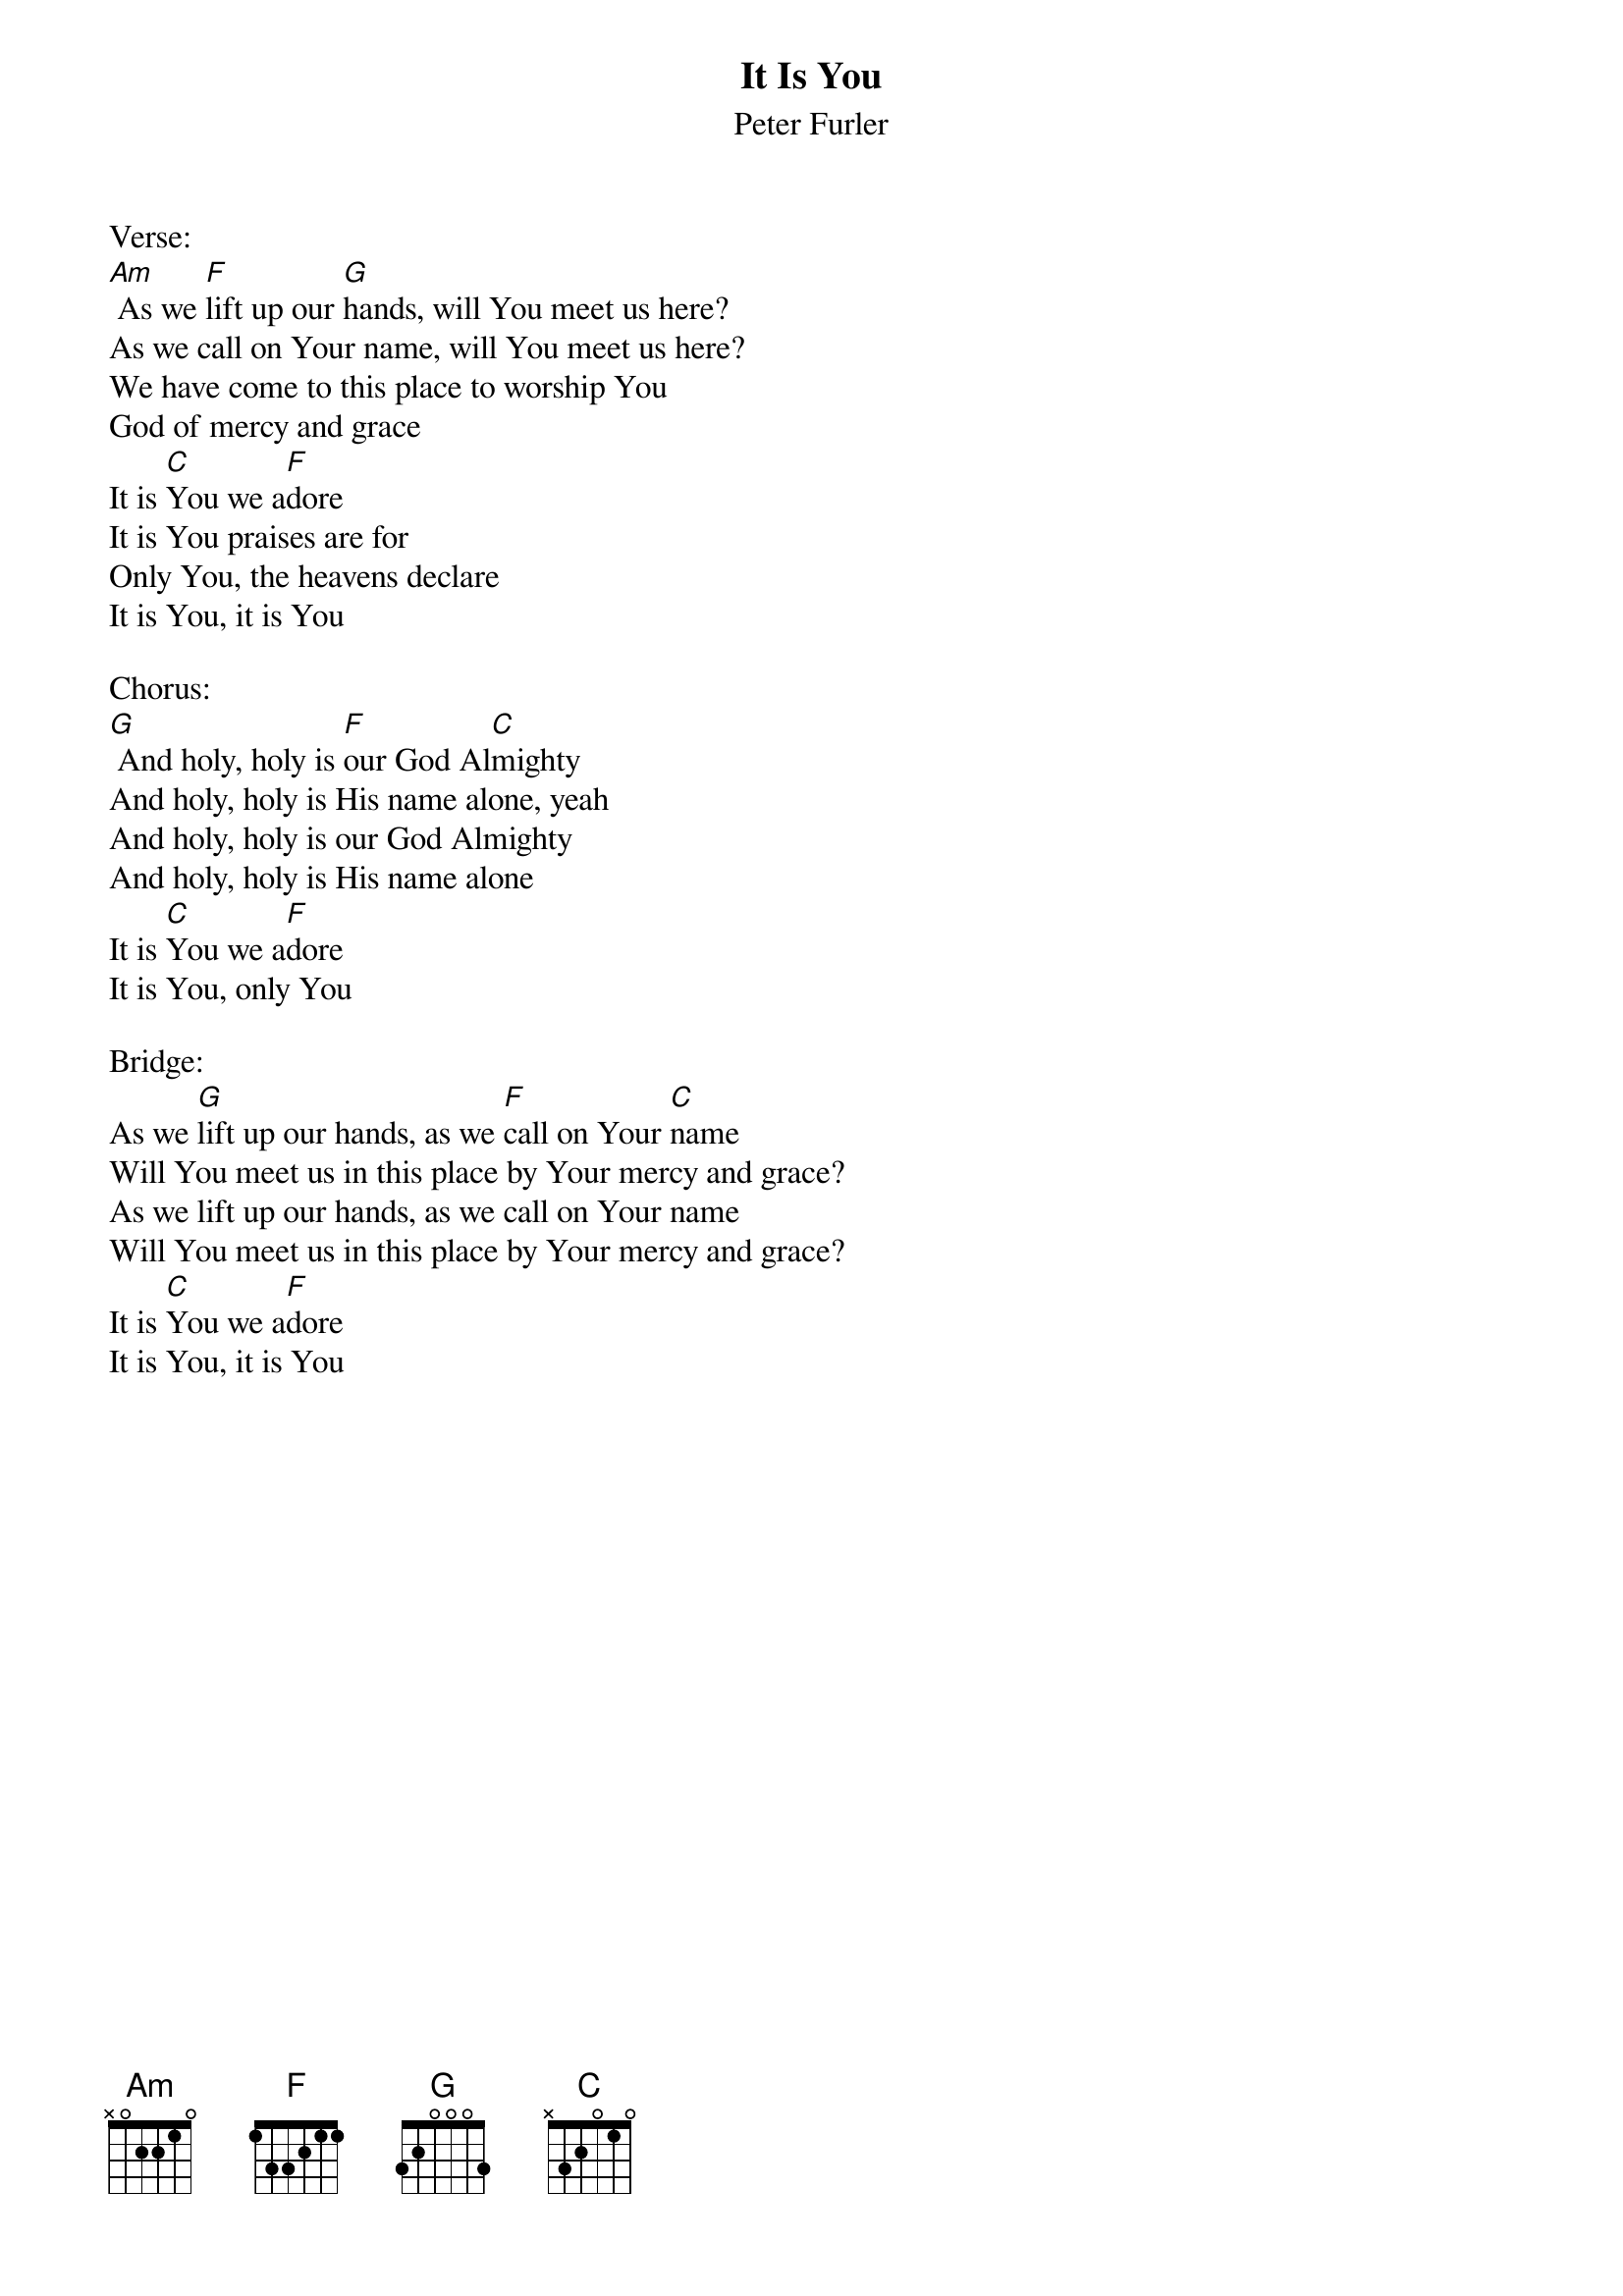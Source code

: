 {title:It Is You}
{subtitle:Peter Furler}
{key:Bm}

Verse:
[Am] As we [F]lift up our [G]hands, will You meet us here?
As we call on Your name, will You meet us here?
We have come to this place to worship You
God of mercy and grace
It is [C]You we a[F]dore
It is You praises are for
Only You, the heavens declare
It is You, it is You

Chorus:
[G] And holy, holy is [F]our God Al[C]mighty
And holy, holy is His name alone, yeah
And holy, holy is our God Almighty
And holy, holy is His name alone
It is [C]You we a[F]dore
It is You, only You

Bridge:
As we [G]lift up our hands, as we [F]call on Your [C]name
Will You meet us in this place by Your mercy and grace?
As we lift up our hands, as we call on Your name
Will You meet us in this place by Your mercy and grace?
It is [C]You we a[F]dore
It is You, it is You
